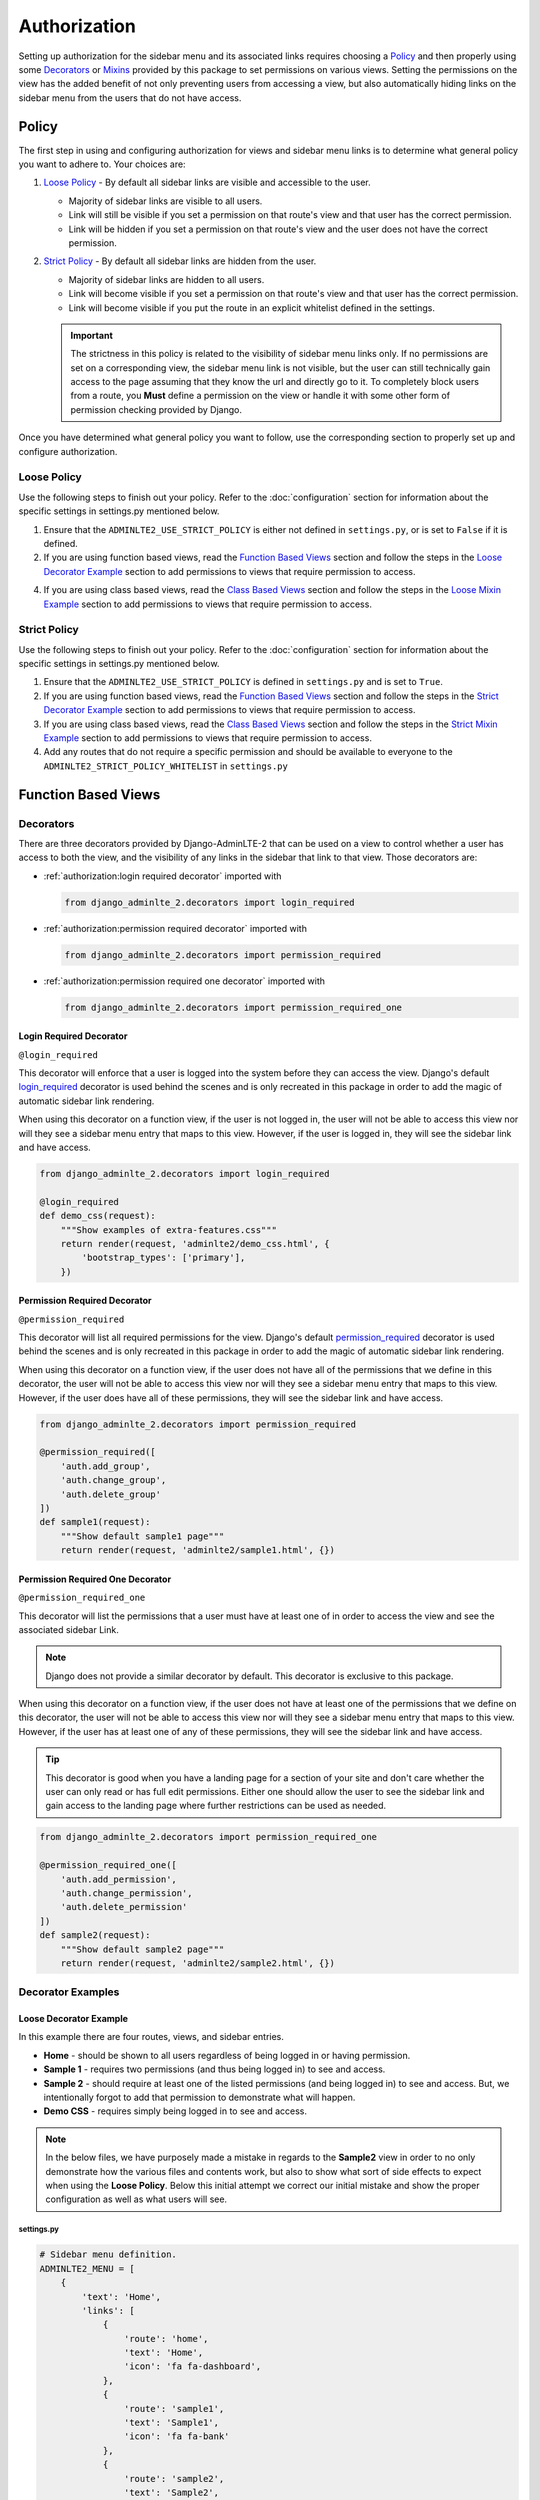 Authorization
*************

Setting up authorization for the sidebar menu and its associated links requires
choosing a Policy_ and then properly using some Decorators_ or Mixins_ provided
by this package to set permissions on various views. Setting the permissions on
the view has the added benefit of not only preventing users from accessing a
view, but also automatically hiding links on the sidebar menu from the users
that do not have access.

Policy
======

The first step in using and configuring authorization for views and sidebar
menu links is to determine what general policy you want to adhere to.
Your choices are:

1. `Loose Policy`_ - By default all sidebar links are visible and accessible to
   the user.

   * Majority of sidebar links are visible to all users.
   * Link will still be visible if you set a permission on that route's view
     and that user has the correct permission.
   * Link will be hidden if you set a permission on that route's view and the
     user does not have the correct permission.


2. `Strict Policy`_ - By default all sidebar links are hidden from the user.

   * Majority of sidebar links are hidden to all users.
   * Link will become visible if you set a permission on that route's view
     and that user has the correct permission.
   * Link will become visible if you put the route in an explicit whitelist
     defined in the settings.

   .. important::

       The strictness in this policy is related to the visibility of sidebar
       menu links only. If no permissions are set on a corresponding view,
       the sidebar menu link is not visible, but the user can still technically
       gain access to the page assuming that they know the url and directly
       go to it. To completely block users from a route, you **Must** define
       a permission on the view or handle it with some other form of permission
       checking provided by Django.

Once you have determined what general policy you want to follow, use
the corresponding section to properly set up and configure authorization.

Loose Policy
------------

Use the following steps to finish out your policy.
Refer to the :doc:`configuration` section for information about the specific
settings in settings.py mentioned below.

1. Ensure that the ``ADMINLTE2_USE_STRICT_POLICY``
   is either not defined in ``settings.py``, or is set to ``False`` if it is
   defined.

2. If you are using function based views, read the `Function Based Views`_
   section and follow the steps in the `Loose Decorator Example`_ section to
   add permissions to views that require permission to access.

4. If you are using class based views, read the `Class Based Views`_ section
   and follow the steps in the `Loose Mixin Example`_ section to add
   permissions to views that require permission to access.

Strict Policy
-------------

Use the following steps to finish out your policy.
Refer to the :doc:`configuration` section for information about the specific
settings in settings.py mentioned below.

1. Ensure that the ``ADMINLTE2_USE_STRICT_POLICY``
   is defined in ``settings.py`` and is set to ``True``.

2. If you are using function based views, read the `Function Based Views`_
   section and follow the steps in the `Strict Decorator Example`_ section
   to add permissions to views that require permission to access.

3. If you are using class based views, read the `Class Based Views`_ section
   and follow the steps in the `Strict Mixin Example`_ section to add
   permissions to views that require permission to access.

4. Add any routes that do not require a specific permission and should
   be available to everyone to the ``ADMINLTE2_STRICT_POLICY_WHITELIST``
   in ``settings.py``

Function Based Views
====================

Decorators
----------

There are three decorators provided by Django-AdminLTE-2 that can be used on a
view to control whether a user has access to both the view, and the visibility
of any links in the sidebar that link to that view.
Those decorators are:

* :ref:`authorization:login required decorator` imported with

  .. code:: python

      from django_adminlte_2.decorators import login_required

* :ref:`authorization:permission required decorator` imported with

  .. code:: python

      from django_adminlte_2.decorators import permission_required

* :ref:`authorization:permission required one decorator` imported with

  .. code:: python

      from django_adminlte_2.decorators import permission_required_one

Login Required Decorator
^^^^^^^^^^^^^^^^^^^^^^^^

``@login_required``

This decorator will enforce that a user is logged into the system before they
can access the view. Django's default
`login_required <https://docs.djangoproject.com/en/dev/topics/auth/default/#the-login-required-decorator>`_
decorator is used behind the scenes and is only recreated in this package in
order to add the magic of automatic sidebar link rendering.

When using this decorator on a function view, if the user is not logged in,
the user will not be able to access this view nor will they see a sidebar menu
entry that maps to this view. However, if the user is logged in,
they will see the sidebar link and have access.

.. code:: python

    from django_adminlte_2.decorators import login_required

    @login_required
    def demo_css(request):
        """Show examples of extra-features.css"""
        return render(request, 'adminlte2/demo_css.html', {
            'bootstrap_types': ['primary'],
        })

Permission Required Decorator
^^^^^^^^^^^^^^^^^^^^^^^^^^^^^

``@permission_required``

This decorator will list all required permissions for the view. Django's default
`permission_required <https://docs.djangoproject.com/en/dev/topics/auth/default/#the-permission-required-decorator>`_
decorator is used behind the scenes and is only recreated in this package in
order to add the magic of automatic sidebar link rendering.

When using this decorator on a function view, if the user does not have all of
the permissions that we define in this decorator, the user will not be able to
access this view nor will they see a sidebar menu entry that maps to this view.
However, if the user does have all of these permissions, they will see the
sidebar link and have access.

.. code:: python

    from django_adminlte_2.decorators import permission_required

    @permission_required([
        'auth.add_group',
        'auth.change_group',
        'auth.delete_group'
    ])
    def sample1(request):
        """Show default sample1 page"""
        return render(request, 'adminlte2/sample1.html', {})


Permission Required One Decorator
^^^^^^^^^^^^^^^^^^^^^^^^^^^^^^^^^

``@permission_required_one``

This decorator will list the permissions that a user must have at least one
of in order to access the view and see the associated sidebar Link.

.. note::

    Django does not provide a similar decorator by default. This decorator is
    exclusive to this package.

When using this decorator on a function view, if the user does not have at
least one of the permissions that we define on this decorator, the user will
not be able to access this view nor will they see a sidebar menu entry that
maps to this view. However, if the user has at least one of any of these
permissions, they will see the sidebar link and have access.

.. tip::

    This decorator is good when you have a landing page for a section of your
    site and don't care whether the user can only read or has full edit
    permissions. Either one should allow the user to see the sidebar link and
    gain access to the landing page where further restrictions can be used
    as needed.

.. code:: python

    from django_adminlte_2.decorators import permission_required_one

    @permission_required_one([
        'auth.add_permission',
        'auth.change_permission',
        'auth.delete_permission'
    ])
    def sample2(request):
        """Show default sample2 page"""
        return render(request, 'adminlte2/sample2.html', {})

Decorator Examples
------------------

Loose Decorator Example
^^^^^^^^^^^^^^^^^^^^^^^

In this example there are four routes, views, and sidebar entries.

* **Home** - should be shown to all users regardless of being logged in or
  having permission.
* **Sample 1** - requires two permissions (and thus being logged in) to see and
  access.
* **Sample 2** - should require at least one of the listed permissions
  (and being logged in) to see and access. But, we intentionally
  forgot to add that permission to demonstrate what will happen.
* **Demo CSS** - requires simply being logged in to see and access.

.. note::

    In the below files, we have purposely made a mistake in regards to the
    **Sample2** view in order to no only demonstrate how the various files and
    contents work, but also to show what sort of side effects to expect when
    using the **Loose Policy**. Below this initial attempt we correct our
    initial mistake and show the proper configuration as well as what users
    will see.

.. _loose_decorator_settings.py:

settings.py
"""""""""""

.. code:: python

    # Sidebar menu definition.
    ADMINLTE2_MENU = [
        {
            'text': 'Home',
            'links': [
                {
                    'route': 'home',
                    'text': 'Home',
                    'icon': 'fa fa-dashboard',
                },
                {
                    'route': 'sample1',
                    'text': 'Sample1',
                    'icon': 'fa fa-bank'
                },
                {
                    'route': 'sample2',
                    'text': 'Sample2',
                    'icon': 'fa fa-building'
                },
                {
                    'route': 'demo-css',
                    'text': 'Demo CSS',
                    'icon': 'fa fa-file'
                },
            ]
        },
    ]
    # Ensures that we are using the Loose Policy.
    ADMINLTE2_USE_STRICT_POLICY = False

.. _loose_decorator_urls.py:

urls.py
"""""""

.. code:: python

    urlpatterns = [
        path('home/', views.home, name="home"),
        path('sample1/', views.sample1, name="sample1"),
        path('sample2/', views.sample2, name="sample2"),
        path('demo-css/', views.demo_css, name="demo-css"),
    ]

.. _loose_decorator_views.py:

views.py
""""""""

.. code:: python

    from django.shortcuts import render
    from django_adminlte_2.decorators import (
        login_required,
        permission_required,
        permission_required_one,
    )

    def home(request):
        """Show home page"""
        return render(request, 'adminlte2/home.html', {})


    @permission_required(['auth.add_permission', 'auth.view_permission',])
    def sample1(request):
        """Show sample1 page"""
        return render(request, 'adminlte2/sample1.html', {})


    def sample2(request):
        """Show sample2 page"""
        return render(request, 'adminlte2/sample2.html', {})


    @login_required()
    def demo_css(request):
    """Show examples of extra-features.css"""
    return render(request, 'adminlte2/demo_css.html', {
        'bootstrap_types': ['primary'],
    })


What logged out anonymous users can see and access.
"""""""""""""""""""""""""""""""""""""""""""""""""""

.. image:: ../img/authorization/loose_policy_anonymous_wrong.png
    :alt: Loose Policy with anonymous user and missed decorator.

What logged in users without correct permissions can see and access.
""""""""""""""""""""""""""""""""""""""""""""""""""""""""""""""""""""

.. image:: ../img/authorization/loose_policy_no_perms_wrong.png
    :alt: Loose Policy with no permission user and missed decorator.

What logged in users with correct permissions can see and access.
"""""""""""""""""""""""""""""""""""""""""""""""""""""""""""""""""

.. image:: ../img/authorization/loose_policy_with_perms_wrong.png
    :alt: Loose Policy with full permission user and missed decorator.

What logged in superusers can see and access.
"""""""""""""""""""""""""""""""""""""""""""""

.. image:: ../img/authorization/loose_policy_superuser_wrong.png
    :alt: Loose Policy with superuser and missed decorator.



.. warning::

    We wanted to prevent the **Sample2** view from being accessed by people that
    do not have at least one permission, but forgot to add that to our view.
    Because we are using a Loose policy, everyone can see and have access this
    view. This is the **"Loose"** part of the loose policy as it defaults to
    everyone being able to see every view unless a permission is explicitly
    set on that view to add security.

    Let's fix our mistake so that **Sample2** is protected and see the
    difference.

.. _loose_decorator_fixed_views.py:

views.py
""""""""

Add the missing ``permission_required_one`` decorator to the Sample2 view.

.. code:: python

    @permission_required_one(['auth.add_permission', 'auth.view_permission',])
    def sample2(request):
        """Show sample2 page"""
        return render(request, 'adminlte2/sample2.html', {})


What logged out users can see and access now.
"""""""""""""""""""""""""""""""""""""""""""""

.. image:: ../img/authorization/loose_policy_anonymous_correct.png
    :alt: Loose Policy with anonymous user and correct decorator.

What logged in users without correct permissions can see and access now.
""""""""""""""""""""""""""""""""""""""""""""""""""""""""""""""""""""""""

.. image:: ../img/authorization/loose_policy_no_perms_correct.png
    :alt: Loose Policy with no permission user and correct decorator.

What logged in users with correct permissions can see and access now.
"""""""""""""""""""""""""""""""""""""""""""""""""""""""""""""""""""""

.. image:: ../img/authorization/loose_policy_with_perms_correct.png
    :alt: Loose Policy with full permission user and correct decorator.

What logged in superusers can see and access now.
"""""""""""""""""""""""""""""""""""""""""""""""""

.. image:: ../img/authorization/loose_policy_superuser_correct.png
    :alt: Loose Policy with superuser and correct decorator.



Strict Decorator Example
^^^^^^^^^^^^^^^^^^^^^^^^

In this example there are four routes, views, and sidebar entries.

* **Home** - should be shown to all users regardless of being logged in or
  having permission. But, we intentionally forgot to add that view's route to
  the ``ADMINLTE2_STRICT_POLICY_WHITELIST`` in order to demonstrate what will
  happen.
* **Sample 1** - requires two permissions (and thus being logged in) to see and
  access.
* **Sample 2** - should require at least one of the listed permissions
  (and being logged in) to see and access. But, we intentionally
  forgot to add that permission to demonstrate what will happen.
* **Demo CSS** - requires simply being logged in to see and access.

.. note::

    In the below files, we have purposely made a mistake in regards to the
    **Home** and **Sample2** views in order to no only demonstrate how the
    various files and contents work, but also to show what sort of side effects
    to expect when using the **Strict Policy**. Below this initial attempt we
    correct our mistake and show the proper configuration as well as what users
    will see.

.. _strict_decorator_settings.py:

settings.py
"""""""""""

.. code:: python

    # Sidebar menu definition.
    ADMINLTE2_MENU = [
        {
            'text': 'Home',
            'links': [
                {
                    'route': 'home',
                    'text': 'Home',
                    'icon': 'fa fa-dashboard',
                },
                {
                    'route': 'sample1',
                    'text': 'Sample1',
                    'icon': 'fa fa-bank'
                },
                {
                    'route': 'sample2',
                    'text': 'Sample2',
                    'icon': 'fa fa-building'
                },
                {
                    'route': 'demo-css',
                    'text': 'Demo CSS',
                    'icon': 'fa fa-file'
                },
            ]
        },
    ]
    # Ensures that we are using the Strict Policy.
    ADMINLTE2_USE_STRICT_POLICY = True

.. _strict_decorator_urls.py:

urls.py
"""""""

.. code:: python

    urlpatterns = [
        path('home/', views.home, name="home"),
        path('sample1/', views.sample1, name="sample1"),
        path('sample2/', views.sample2, name="sample2"),
        path('demo-css/', views.demo_css, name="demo-css"),
    ]

.. _strict_decorator_views.py:

views.py
""""""""

.. code:: python

    from django.shortcuts import render
    from django_adminlte_2.decorators import (
        login_required,
        permission_required,
        permission_required_one,
    )

    def home(request):
        """Show home page"""
        return render(request, 'adminlte2/home.html', {})


    @permission_required(['auth.add_permission', 'auth.view_permission',])
    def sample1(request):
        """Show sample1 page"""
        return render(request, 'adminlte2/sample1.html', {})


    def sample2(request):
        """Show sample2 page"""
        return render(request, 'adminlte2/sample2.html', {})


    @login_required()
    def demo_css(request):
    """Show examples of extra-features.css"""
    return render(request, 'adminlte2/demo_css.html', {
        'bootstrap_types': ['primary'],
    })


What logged out users can see and access.
"""""""""""""""""""""""""""""""""""""""""

.. note::

    As seen in the following screenshots, the route still works and the user
    can still directly visit and see the **Home** page despite there not being
    a sidebar link for it.
    This is because the **Strict policy** is only strict at preventing the
    sidebar menu from rendering links. In order to fully prevent a user from
    both seeing and directly accessing a view, you must use a decorator on that
    view.

.. image:: ../img/authorization/strict_policy_anonymous_wrong.png
    :alt: Strict Policy with anonymous user and missed decorator and setting.

What logged in users without correct permissions can see and access.
""""""""""""""""""""""""""""""""""""""""""""""""""""""""""""""""""""

.. image:: ../img/authorization/strict_policy_no_perms_wrong.png
    :alt: Strict Policy with no permission user and missed decorator/setting.

What logged in users with correct perm can see and access.
""""""""""""""""""""""""""""""""""""""""""""""""""""""""""

.. image:: ../img/authorization/strict_policy_with_perms_wrong.png
    :alt: Strict Policy with full permission user and missed decorator/setting.

What logged in superusers can see and access.
"""""""""""""""""""""""""""""""""""""""""""""

.. note::
    Even though we forgot to add the **Home** route to the whitelist and add
    permissions to the **Sample2** view, the superuser can still see those
    sidebar entries and has access to those pages as superusers can always see
    everything.

.. image:: ../img/authorization/strict_policy_superuser_wrong.png
    :alt: Strict Policy with superuser and missed decorator/setting.



.. warning::

    We wanted the **Home** view to be visible and accessible to all people but
    as configured, it is not visible to anyone. In addition, the **Sample2**
    page is also not visible to anyone. Because we are using the Strict Policy,
    all sidebar menu links are hidden by default. This is the **"Strict"** part
    of the Strict Policy as it defaults to everyone not being able to see every
    sidebar menu link unless a permission is explicitly set on that view or the
    route for that view is added to the ``ADMINLTE2_STRICT_POLICY_WHITELIST``.

    In the case of the **Home** view, we are going to add the route to the
    ``ADMINLTE2_STRICT_POLICY_WHITELIST`` so that everyone will be able to see
    the **Home** link regardless of their permissions. In the case of
    **Sample2**, we are going to add the missing permissions that we
    accidentally omitted.

    Let's fix our mistake so that **Home** and **Sample2** are visible to who
    they are supposed to be.

.. _strict_decorator_fixed_settings.py:

settings.py
"""""""""""

Add the missing whitelist to the settings file and ensure it includes the home
route.

.. code:: python

    # Lists the routes that do not need permissions to be seen by all users.
    ADMINLTE2_STRICT_POLICY_WHITELIST = ['home']


.. _strict_decorator_fixed_views.py:

views.py
""""""""

Add the missing ``permission_required_one`` decorator to the Sample2 view.

.. code:: python

    @permission_required_one(['auth.add_permission', 'auth.view_permission',])
    def sample2(request):
        """Show sample2 page"""
        return render(request, 'adminlte2/sample2.html', {})


What logged out users can see and access now.
"""""""""""""""""""""""""""""""""""""""""""""

.. image:: ../img/authorization/strict_policy_anonymous_correct.png
    :alt: Strict Policy with anonymous user and correct decorator/setting.

What logged in users without correct permissions can see and access now.
""""""""""""""""""""""""""""""""""""""""""""""""""""""""""""""""""""""""

.. image:: ../img/authorization/strict_policy_no_perms_correct.png
    :alt: Strict Policy with no permission user and correct decorator/setting.

What logged in users with correct permissions can see and access now.
"""""""""""""""""""""""""""""""""""""""""""""""""""""""""""""""""""""

.. image:: ../img/authorization/strict_policy_with_perms_correct.png
    :alt: Strict Policy with full permission user and correct decorator/setting.

What logged in superusers can see and access now.
"""""""""""""""""""""""""""""""""""""""""""""""""

.. image:: ../img/authorization/strict_policy_superuser_correct.png
    :alt: Strict Policy with superuser and correct decorator/setting.


Class Based Views
=================

Mixins
------

There are two mixins provided by Django-AdminLTE-2 that can be used on a class
based view to control whether a user has access to both the view, and the
visibility of any links in the sidebar that link to that view.
Those decorators are:

* :ref:`authorization:login required mixin` imported with

  .. code:: python

      from django_adminlte_2.mixins import LoginRequiredMixin

* :ref:`authorization:permission required mixin` imported with

  .. code:: python

      from django_adminlte_2.mixing import PermissionRequiredMixin

Login Required Mixin
^^^^^^^^^^^^^^^^^^^^

``LoginRequiredMixin``

This mixin will enforce that a user is logged into the system before they
can access the view. Django's default
`LoginRequiredMixin <https://docs.djangoproject.com/en/dev/topics/auth/default/#the-loginrequired-mixin>`_
is used behind the scenes and is only recreated in this package in order to add
the magic of automatic sidebar Link rendering.

When using this mixin on a class based view, if the user in not logged in,
the user will not be able to access this view nor will they see a sidebar menu
entry that maps to this view. However, if the user is logged in,
they will see the sidebar link and have access to the view.

.. code:: python

    from django_adminlte_2.mixins import LoginRequiredMixin

    class DemoCss(LoginRequiredMixin, View):
        """Show examples of extra-features.css"""
        def get(request):
            return render(request, 'adminlte2/demo_css.html', {
                'bootstrap_types': ['primary'],
            })

Permission Required Mixin
^^^^^^^^^^^^^^^^^^^^^^^^^

``PermissionRequiredMixin``

This mixin will enforce that a user has either all or one of a list of
permissions before they can access the view. Django's default
`PermissionRequired <https://docs.djangoproject.com/en/dev/topics/auth/default/#the-permissionrequiredmixin-mixin>`_
is used behind the scenes and is only recreated in this package in order to add
the magic of automatic sidebar link rendering.

There are two class level attributes used in conjunction with this mixin.
``permission_required`` or ``permission_required_one``.
Which one you use is dependent on whether you want to require all permissions
or only one of many permissions for the user to see the sidebar menu link and
have access to the view.

Permission Required Attribute
"""""""""""""""""""""""""""""

.. code:: python

    from django_adminlte_2.mixins import PermissionRequiredMixin

    class Sample1(PermissionRequiredMixin, View):
    """Show sample1 page"""

        permission_required = [
            'auth.add_permission',
            'auth.change_permission',
            'auth.delete_permission'
        ]

        def get(self, request, *args, **kwargs):
            return render(request, 'adminlte2/sample1.html', {})

Permission Required One Attribute
"""""""""""""""""""""""""""""""""

.. note::

    Django does not provide a similar class level attribute by default.
    This attribute and it's functionality is exclusive to this package.

.. tip::

    This class level attribute is good when you have a landing page for a
    section of your site and don't care whether the user can only read or has
    full edit permissions. Either one should allow the user to see the sidebar
    link and gain access to the landing page where further restrictions can be
    used as needed.

.. code:: python

    from django_adminlte_2.mixins import PermissionRequiredMixin

    class Sample2(PermissionRequiredMixin, View):
        """Show sample2 page"""

        permission_required_one = [
            'auth.add_permission',
            'auth.change_permission',
            'auth.delete_permission'
        ]

        def get(self, request, *args, **kwargs):
            return render(request, 'adminlte2/sample2.html', {})


Mixin Examples
--------------

Loose Mixin Example
^^^^^^^^^^^^^^^^^^^

In this example there are four routes, views, and sidebar entries.

* **Home** - should be shown to all users regardless of being logged in or
  having permission.
* **Sample 1** - requires two permissions (and thus being logged in) to see and
  access.
* **Sample 2** - should require at least one of the listed permissions
  (and being logged in) to see and access. But, we intentionally
  forgot to add that permission to demonstrate what will happen.
* **Demo CSS** - requires simply being logged in to see and access.

.. note::

    In the below files, we have purposely made a mistake in regards to the
    **Sample2** view in order to no only demonstrate how the various files and
    contents work, but also to show what sort of side effects to expect when
    using the **Loose Policy**. Below this initial attempt we correct our
    initial mistake and show the proper configuration as well as what users
    will see.

.. _loose_mixin_settings.py:

settings.py
"""""""""""

.. code:: python

    # Sidebar menu definition.
    ADMINLTE2_MENU = [
        {
            'text': 'Home',
            'links': [
                {
                    'route': 'home',
                    'text': 'Home',
                    'icon': 'fa fa-dashboard',
                },
                {
                    'route': 'sample1',
                    'text': 'Sample1',
                    'icon': 'fa fa-bank'
                },
                {
                    'route': 'sample2',
                    'text': 'Sample2',
                    'icon': 'fa fa-building'
                },
                {
                    'route': 'demo-css',
                    'text': 'Demo CSS',
                    'icon': 'fa fa-file'
                },
            ]
        },
    ]
    # Ensures that we are using the Loose Policy.
    ADMINLTE2_USE_STRICT_POLICY = False

.. _loose_mixin_urls.py:

urls.py
"""""""

.. code:: python

    urlpatterns = [
        path('home/', views.Home.as_view(), name="home"),
        path('sample1/', views.Sample1.as_view(), name="sample1"),
        path('sample2/', views.Sample2.as_view(), name="sample2"),
        path('demo-css/', views.DemoCss.as_view(),name="demo-css"),
    ]

.. _loose_mixin_views.py:

views.py
""""""""

.. code:: python

    from django.shortcuts import render
    from django.views import View
    from django_adminlte_2.mixins import (
        LoginRequiredMixin,
        PermissionRequiredMixin,
    )

    class Home(View):
        """Show home page"""
        def get(self, request, *args, **kwargs):
            return render(request, 'adminlte2/home.html', {})

    class Sample1(PermissionRequiredMixin, View):
        """Show sample1 page"""

        permission_required = ['auth.add_permission', 'auth.view_permission',]

        def get(self, request, *args, **kwargs):
            return render(request, 'adminlte2/sample1.html', {})

    class Sample2(View):
        """Show sample2 page"""

        def get(self, request, *args, **kwargs):
            return render(request, 'adminlte2/sample2.html', {})

    class DemoCss(LoginRequiredMixin, View):
        """Show examples of extra-features.css"""
        def get(request):
            return render(request, 'adminlte2/demo_css.html', {
                'bootstrap_types': ['primary'],
            })


What logged out anonymous users can see and access.
"""""""""""""""""""""""""""""""""""""""""""""""""""

.. image:: ../img/authorization/loose_policy_anonymous_wrong.png
    :alt: Loose Policy with anonymous user and missed mixin.

What logged in users without correct permissions can see and access.
""""""""""""""""""""""""""""""""""""""""""""""""""""""""""""""""""""

.. image:: ../img/authorization/loose_policy_no_perms_wrong.png
    :alt: Loose Policy with no permission user and missed mixin.

What logged in users with correct perm can see and access.
""""""""""""""""""""""""""""""""""""""""""""""""""""""""""

.. image:: ../img/authorization/loose_policy_with_perms_wrong.png
    :alt: Loose Policy with full permission user and missed mixin.

What logged in superusers can see and access.
"""""""""""""""""""""""""""""""""""""""""""""

.. image:: ../img/authorization/loose_policy_superuser_wrong.png
    :alt: Loose Policy with superuser and missed mixin.



.. warning::

    We wanted to prevent the **Sample2** view from being accessed by people that
    do not have at least one permission, but forgot to add that to our view.
    Because we are using a Loose policy, everyone can see and have access this
    view. This is the **"Loose"** part of the loose policy as it defaults to
    everyone being able to see every view unless a permission is explicitly
    set on that view to add security.

    Let's fix our mistake so that **Sample2** is protected and see the
    difference.


.. _loose_mixin_fixed_views.py:

views.py
""""""""

Add the missing ``PermissionRequiredMixin`` mixin and the
``permission_required_one`` attribute to the Sample2 view.

.. code:: python

    class Sample2(PermissionRequiredMixin, View):
        """Show sample2 page"""

        permission_required_one = [
            'auth.add_permission',
            'auth.view_permission',
        ]

        def get(self, request, *args, **kwargs):
            return render(request, 'adminlte2/sample2.html', {})


What logged out users can see and access now.
"""""""""""""""""""""""""""""""""""""""""""""

.. image:: ../img/authorization/loose_policy_anonymous_correct.png
    :alt: Loose Policy with anonymous user and correct mixin.

What logged in users without correct permissions can see and access now.
""""""""""""""""""""""""""""""""""""""""""""""""""""""""""""""""""""""""

.. image:: ../img/authorization/loose_policy_no_perms_correct.png
    :alt: Loose Policy with no permission user and correct mixin.

What logged in user with correct perms can see and access now.
""""""""""""""""""""""""""""""""""""""""""""""""""""""""""""""

.. image:: ../img/authorization/loose_policy_with_perms_correct.png
    :alt: Loose Policy with full permission user and correct mixin.

What logged in superusers can see and access now.
"""""""""""""""""""""""""""""""""""""""""""""""""

.. image:: ../img/authorization/loose_policy_superuser_correct.png
    :alt: Loose Policy with superuser and correct mixin.



Strict Mixin Example
^^^^^^^^^^^^^^^^^^^^

In this example there are four routes, views, and sidebar entries.

* **Home** - should be shown to all users regardless of being logged in or
  having permission. But, we intentionally forgot to add that view's route to
  the ``ADMINLTE2_STRICT_POLICY_WHITELIST`` in order to demonstrate what will
  happen.
* **Sample 1** - requires two permissions (and thus being logged in) to see and
  access.
* **Sample 2** - should require at least one of the listed permissions
  (and being logged in) to see and access. But, we intentionally
  forgot to add that permission to demonstrate what will happen.
* **Demo CSS** - requires simply being logged in to see and access.

.. note::

    In the below files, we have purposely made a mistake in regards to the
    **Home** and **Sample2** views in order to no only demonstrate how the
    various files and contents work, but also to show what sort of side effects
    to expect when using the Strict Policy. Below this initial attempt we
    correct our mistake and show the proper configuration as well as what users
    will see.

.. _strict_mixin_settings.py:

settings.py
"""""""""""

.. code:: python

    # Sidebar menu definition.
    ADMINLTE2_MENU = [
        {
            'text': 'Home',
            'links': [
                {
                    'route': 'home',
                    'text': 'Home',
                    'icon': 'fa fa-dashboard',
                },
                {
                    'route': 'sample1',
                    'text': 'Sample1',
                    'icon': 'fa fa-bank'
                },
                {
                    'route': 'sample2',
                    'text': 'Sample2',
                    'icon': 'fa fa-building'
                },
                {
                    'route': 'demo-css',
                    'text': 'Demo CSS',
                    'icon': 'fa fa-file'
                },
            ]
        },
    ]
    # Ensures that we are using the Strict Policy.
    ADMINLTE2_USE_STRICT_POLICY = True

.. _strict_mixin_urls.py:

urls.py
"""""""

.. code:: python

    urlpatterns = [
        path('home/', views.Home.as_view(), name="home"),
        path('sample1/', views.Sample1.as_view(), name="sample1"),
        path('sample2/', views.Sample2.as_view(), name="sample2"),
        path('demo-css/', views.DemoCss.as_view(),name="demo-css"),
    ]

.. _strict_mixin_views.py:

views.py
""""""""

.. code:: python

    from django.shortcuts import render
    from django.views import View
    from django_adminlte_2.mixins import (
        LoginRequiredMixin,
        PermissionRequiredMixin,
    )

    class Home(View):
        """Show home page"""
        def get(self, request, *args, **kwargs):
            return render(request, 'adminlte2/home.html', {})

    class Sample1(PermissionRequiredMixin, View):
        """Show sample1 page"""

        permission_required = ['auth.add_permission', 'auth.view_permission',]

        def get(self, request, *args, **kwargs):
            return render(request, 'adminlte2/sample1.html', {})

    class Sample2(View):
        """Show sample2 page"""

        def get(self, request, *args, **kwargs):
            return render(request, 'adminlte2/sample2.html', {})

    class DemoCss(LoginRequiredMixin, View):
        """Show examples of extra-features.css"""
        def get(request):
            return render(request, 'adminlte2/demo_css.html', {
                'bootstrap_types': ['primary'],
            })


What logged out users can see and access.
"""""""""""""""""""""""""""""""""""""""""

.. note::

    As seen in the following screenshots, the route still works and the user
    can still directly visit and see the **Home** page despite there not being
    a sidebar link for it.
    This is because the Strict mode is only strict at preventing the sidebar
    menu from rendering links. In order to fully prevent a user from both
    seeing and directly accessing a view, you must use a decorator on that view.

.. image:: ../img/authorization/strict_policy_anonymous_wrong.png
    :alt: Strict Policy with anonymous user and missed mixin and setting.

What logged in users without correct permissions can see and access.
""""""""""""""""""""""""""""""""""""""""""""""""""""""""""""""""""""

.. image:: ../img/authorization/strict_policy_no_perms_wrong.png
    :alt: Strict Policy with no permission user and missed mixin/setting.

What logged in users with correct perm can see and access.
""""""""""""""""""""""""""""""""""""""""""""""""""""""""""

.. image:: ../img/authorization/strict_policy_with_perms_wrong.png
    :alt: Strict Policy with full permission user and missed mixin/setting.

What logged in superusers can see and access.
"""""""""""""""""""""""""""""""""""""""""""""

.. note::
    Even though we forgot to add the **Home** route to the whitelist and add
    permissions to the **Sample2** view, the superuser can still see those
    sidebar entries and has access to those pages as superusers can always see
    everything.

.. image:: ../img/authorization/strict_policy_superuser_wrong.png
    :alt: Strict Policy with superuser and missed mixin/setting.



.. warning::

    We wanted the **Home** view to be visible and accessible to all people but
    as configured, it is not visible to anyone. In addition, the **Sample2**
    page is also not visible to anyone. Because we are using the Strict Policy,
    all sidebar menu links are hidden by default. This is the **"Strict"** part
    of the Strict Policy as it defaults to everyone not being able to see every
    sidebar menu link unless a permission is explicitly set on that view or the
    route for that view is added to the ``ADMINLTE2_STRICT_POLICY_WHITELIST``.

    In the case of the **Home** view, we are going to add the route to the
    ``ADMINLTE2_STRICT_POLICY_WHITELIST`` so that everyone will be able to see
    the **Home** link. In the case of **Sample2**, we are going to add the
    missing permissions that we accidentally omitted.

    Let's fix our mistake so that **Home** and **Sample2** are visible to who
    they are supposed to be.


.. _strict_mixin_fixed_settings.py:

settings.py
"""""""""""

Add the missing whitelist to the settings file and ensure it includes the home
route.

.. code:: python

    # Lists the routes that do not need permissions to be seen by all users.
    ADMINLTE2_STRICT_POLICY_WHITELIST = ['home']


.. _strict_mixin_fixed_views.py:

views.py
""""""""

Add the missing ``PermissionRequiredMixin`` mixin and
``permission_required_one`` attribute to the Sample2 view.

.. code:: python

    class Sample2(PermissionRequiredMixin, View):
        """Show sample2 page"""

        permission_required_one = [
            'auth.add_permission',
            'auth.view_permission',
        ]

        def get(self, request, *args, **kwargs):
            return render(request, 'adminlte2/sample2.html', {})


What logged out users can see and access now.
"""""""""""""""""""""""""""""""""""""""""""""

.. image:: ../img/authorization/strict_policy_anonymous_correct.png
    :alt: Strict Policy with anonymous user and correct mixin/setting.

What logged in users without correct permissions can see and access now.
""""""""""""""""""""""""""""""""""""""""""""""""""""""""""""""""""""""""

.. image:: ../img/authorization/strict_policy_no_perms_correct.png
    :alt: Strict Policy with no permission user and correct mixin/setting.

What logged in user with correct perms can see and access now.
""""""""""""""""""""""""""""""""""""""""""""""""""""""""""""""

.. image:: ../img/authorization/strict_policy_with_perms_correct.png
    :alt: Strict Policy with full permission user and correct mixin/setting.

What logged in superusers can see and access now.
"""""""""""""""""""""""""""""""""""""""""""""""""

.. image:: ../img/authorization/strict_policy_superuser_correct.png
    :alt: Strict Policy with superuser and correct mixin/setting.


